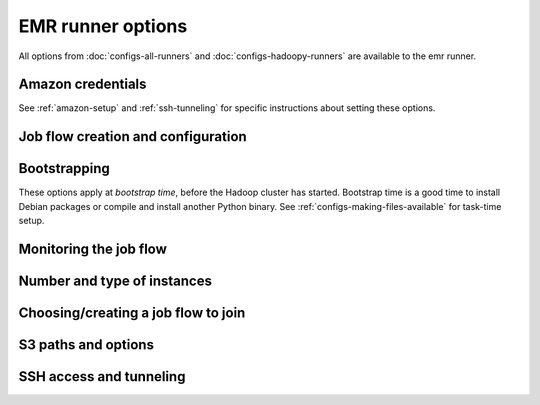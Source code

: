EMR runner options
==================

All options from :doc:`configs-all-runners` and :doc:`configs-hadoopy-runners`
are available to the emr runner.

Amazon credentials
------------------

See :ref:`amazon-setup` and :ref:`ssh-tunneling` for specific instructions
about setting these options.

.. mrjob-opt::
    :config: aws_access_key_id
    :switch: --aws-access-key-id
    :type: :ref:`string <data-type-string>`
    :set: emr
    :default: ``None``

    "username" for Amazon web services.

.. _opt_aws_secret_access_key:

.. mrjob-opt::
    :config: aws_secret_access_key
    :switch: --aws-secret-access-key
    :type: :ref:`string <data-type-string>`
    :set: emr
    :default: ``None``

    your "password" on AWS

.. _opt_ec2_key_pair:

.. mrjob-opt::
    :config: ec2_key_pair
    :switch: --ec2-key-pair
    :type: :ref:`string <data-type-string>`
    :set: emr
    :default: ``None``

    name of the SSH key you set up for EMR.

.. _opt_ec2_key_pair_file:

.. mrjob-opt::
    :config: ec2_key_pair_file
    :switch: --ec2-key-pair-file
    :type: :ref:`path <data-type-path>`
    :set: emr
    :default: ``None``

    path to file containing the SSH key for EMR

Job flow creation and configuration
-----------------------------------

.. _opt_additional_emr_info:

.. mrjob-opt::
    :config: additional_emr_info
    :switch: --additional-emr-info
    :type: special
    :set: emr
    :default: ``None``

    Special parameters to select additional features, mostly to support beta
    EMR features. Pass a JSON string on the command line or use data
    structures in the config file (which is itself basically JSON).

.. _opt_ami_version:

.. mrjob-opt::
    :config: ami_version
    :switch: --ami-version
    :type: :ref:`string <data-type-string>`
    :set: emr
    :default: ``'latest'``

    EMR AMI version to use. This controls which Hadoop version(s) are
    available and which version of Python is installed, among other things;
    see `the AWS docs on specifying the AMI version`_.  for details.

    .. _`the AWS docs on specifying the AMI version`:
        http://docs.amazonwebservices.com/ElasticMapReduce/latest/DeveloperGuide/EnvironmentConfig_AMIVersion.html

.. _opt_aws_availability_zone:

.. mrjob-opt::
    :config: aws_availability_zone
    :switch: --aws-availability-zone
    :type: :ref:`string <data-type-string>`
    :set: emr
    :default: AWS default

    Availability zone to run the job in

.. _opt_aws_region:

.. mrjob-opt::
    :config: aws_region
    :switch: --aws-region
    :type: :ref:`string <data-type-string>`
    :set: emr
    :default: infer from scrach bucket region

    region to connect to S3 and EMR on (e.g.  ``us-west-1``). If you want to
    use separate regions for S3 and EMR, set
    :ref:`emr_endpoint <opt_emr_endpoint>` and
    :ref:`s3_endpoint <opt_s3_endpoint>`.

.. _opt_emr_endpoint:

.. mrjob-opt::
    :config: emr-endpoint
    :switch: --emr-endpoint
    :type: :ref:`string <data-type-string>`
    :set: emr
    :default: infer from :ref:`aws_region <opt_aws_region>`

    optional host to connect to when communicating with S3 (e.g.
    ``us-west-1.elasticmapreduce.amazonaws.com``).

.. _opt_hadoop_streaming_jar_on_emr:

.. mrjob-opt::
    :config: hadoop_streaming_jar_on_emr
    :switch: --hadoop-streaming-jar-on-emr
    :type: :ref:`string <data-type-string>`
    :set: emr
    :default: AWS default

    Like :ref:`hadoop_streaming_jar <opt_hadoop_streaming_jar>`, except that it
    points to a path on the EMR instance, rather than to a local file or one on
    S3. Rarely necessary to set this by hand.

.. _opt_max_hours_idle:

.. mrjob-opt::
    :config: max_hours_idle
    :switch: --max-hours-idle
    :type: :ref:`string <data-type-string>`
    :set: emr
    :default: ``None``

    If we create a persistent job flow, have it automatically terminate itself
    after it's been idle this many hours.

Bootstrapping
-------------

These options apply at *bootstrap time*, before the Hadoop cluster has
started. Bootstrap time is a good time to install Debian packages or compile
and install another Python binary. See :ref:`configs-making-files-available`
for task-time setup.

.. _opt_bootstrap_actions:

.. mrjob-opt::
    :config: bootstrap_actions
    :switch: --bootstrap-actions
    :type: :ref:`string list <data-type-string-list>`
    :set: emr
    :default: ``[]``

    a list of raw bootstrap actions (essentially scripts) to run prior to any
    of the other bootstrap steps. Any arguments should be separated from the
    command by spaces (we use :py:func:`shlex.split`). If the action is on the
    local filesystem, we'll automatically upload it to S3.

.. _opt_bootstrap_cmds:

.. mrjob-opt::
    :config: bootstrap_cmds
    :switch: --bootstrap-cmd
    :type: :ref:`string list <data-type-string-list>`
    :set: emr
    :default: ``[]``

    a list of commands to run on the master node to set up libraries, etc.
    Like *setup_cmds*, these can be strings, which will be run in the shell,
    or lists of args, which will be run directly.  Prepend ``sudo`` to
    commands to do things that require root privileges.

.. _opt_bootstrap_files:

.. mrjob-opt::
    :config: bootstrap_files
    :switch: --bootstrap-file
    :type: :ref:`path list <data-type-path-list>`
    :set: emr
    :default: ``[]``

    files to download to the bootstrap working directory on the master node
    before running :ref:`bootstrap_cmds <opt_bootstrap_cmds>` (for example,
    Debian packages). May be local files for mrjob to upload to S3, or any URI
    that ``hadoop fs`` can handle.

.. _opt_bootstrap_python_packages:

.. mrjob-opt::
    :config: bootstrap_python_packages
    :switch: --bootstrap-python-package
    :type: :ref:`path list <data-type-path-list>`
    :set: emr
    :default: ``[]``

    paths of python modules to install on EMR. These should be standard Python
    module tarballs. If a module is named ``foo.tar.gz``, we expect to be able
    to run ``tar xfz foo.tar.gz; cd foo; sudo python setup.py install``.

.. _opt_bootstrap_scripts:

.. mrjob-opt::
    :config: bootstrap_scripts
    :switch: --bootstrap-script
    :type: :ref:`path list <data-type-path-list>`
    :set: emr
    :default: ``[]``

    scripts to upload and then run on the master node (a combination of
    :ref:`bootstrap_cmds <opt_bootstrap_cmds>` and
    :ref:`bootstrap_files <opt_bootstrap_files>`). These are run after the commands
    from :ref:`bootstrap_cmds <opt_bootstrap_cmds>`.

Monitoring the job flow
-----------------------

.. _opt_check_emr_status_every:

.. mrjob-opt::
    :config: check_emr_status_every
    :switch: --check-emr-status-every
    :type: :ref:`string <data-type-string>`
    :set: emr
    :default: 30

    How often to check on the status of EMR jobs in seconds. If you set this
    too low, AWS will throttle you.

.. _opt_enable_emr_debugging:

.. mrjob-opt::
    :config: enable_emr_debugging
    :switch: --enable-emr-debugging
    :type: boolean
    :set: emr
    :default: ``False``

    store Hadoop logs in SimpleDB

Number and type of instances
----------------------------

.. _opt_ec2_instance_type:

.. mrjob-opt::
    :config: ec2_instance_type
    :switch: --ec2-instance-type
    :type: :ref:`string <data-type-string>`
    :set: emr
    :default: ``'m1.small'``

    What sort of EC2 instance(s) to use on the nodes that actually run tasks
    (see http://aws.amazon.com/ec2/instance-types/).  When you run multiple
    instances (see :ref:`num_ec2_instances <opt_num_ec2_instances>`), the
    master node is just coordinating the other nodes, so usually the default
    instance type (``m1.small``) is fine, and using larger instances is
    wasteful.

.. _opt_ec2_core_instance_type:

.. mrjob-opt::
    :config: ec2_core_instance_type
    :switch: --ec2-core-instance-type
    :type: :ref:`string <data-type-string>`
    :set: emr
    :default: ``'m1.small'``

    like :ref:`ec2_instance_type <opt_ec2_instance_type>`, but only for the
    core (also know as "slave") Hadoop nodes; these nodes run tasks and host
    HDFS. Usually you just want to use
    :ref:`ec2_instance_type <opt_ec2_instance_type>`.

.. _opt_ec2_core_instance_bid_price:

.. mrjob-opt::
    :config: ec2_core_instance_bid_price
    :switch: --ec2-core-instance-bid-price
    :type: :ref:`string <data-type-string>`
    :set: emr
    :default: ``None``

    When specified and not "0", this creates the master Hadoop node as a spot
    instance at this bid price.  You usually only want to set bid price for
    task instances.

.. _opt_ec2_master_instance_type:

.. mrjob-opt::
    :config: ec2_master_instance_type
    :switch: --ec2-master-instance-type
    :type: :ref:`string <data-type-string>`
    :set: emr
    :default: ``'m1.small'``

    like :ref:`ec2_instance_type <opt_ec2_instance_type>`, but only for the
    master Hadoop node. This node hosts the task tracker and HDFS, and runs
    tasks if there are no other nodes. Usually you just want to use
    :ref:`ec2_instance_type <opt_ec2_instance_type>`.

.. _opt_ec2_master_instance_bid_price:

.. mrjob-opt::
    :config: ec2_master_instance_bid_price
    :switch: --ec2-master-instance-bid-price
    :type: :ref:`string <data-type-string>`
    :set: emr
    :default: ``None``

    When specified and not "0", this creates the master Hadoop node as a spot
    instance at this bid price. You usually only want to set bid price for
    task instances unless the master instance is your only instance.

.. _opt_ec2_slave_instance_type:

.. mrjob-opt::
    :config: ec2_slave_instance_type
    :switch: --ec2-slave-instance-type
    :type: :ref:`string <data-type-string>`
    :set: emr
    :default: value of :ref:`ec2_core_instance_type <opt_ec2_core_instance_type>`

    An alias for :ref:`ec2_core_instance_type <opt_ec2_core_instance_type>`,
    for consistency with the EMR API.

.. _opt_ec2_task_instance_type:

.. mrjob-opt::
    :config: ec2_task_instance_type
    :switch: --ec2-task-instance-type
    :type: :ref:`string <data-type-string>`
    :set: emr
    :default: value of :ref:`ec2_core_instance_type <opt_ec2_core_instance_type>`

    like :ref:`ec2_instance_type <opt_ec2_instance_type>`, but only for the
    task Hadoop nodes; these nodes run tasks but do not host HDFS. Usually you
    just want to use :ref:`ec2_instance_type <opt_ec2_instance_type>`.

.. _opt_ec2_task_instance_bid_price:

.. mrjob-opt::
    :config: ec2_task_instance_bid_price
    :switch: --ec2-task-instance-bid-price
    :type: :ref:`string <data-type-string>`
    :set: emr
    :default: ``None``

    When specified and not "0", this creates the master Hadoop node as a spot
    instance at this bid price.  (You usually only want to set bid price for
    task instances.)

.. _opt_num_ec2_core_instances:

.. mrjob-opt::
    :config: num_ec2_core_instances
    :switch: --num-ec2-core-instances
    :type: :ref:`string <data-type-string>`
    :set: emr
    :default: 0

    Number of core (or "slave") instances to start up. These run your job and
    host HDFS. Incompatible with
    :ref:`num_ec2_instances <opt_num_ec2_instances>`. This is in addition to
    the single master instance.

.. _opt_num_ec2_instances:

.. mrjob-opt::
    :config: num_ec2_instances
    :switch: --num-ec2-instances
    :type: :ref:`string <data-type-string>`
    :set: emr
    :default: 1

    Total number of instances to start up; basically the number of core
    instance you want, plus 1 (there is always one master instance).
    Incompatible with
    :ref:`num_ec2_core_instances <opt_num_ec2_core_instances>` and
    :ref:`num_ec2_task_instances <opt_num_ec2_task_instances>`.

.. _opt_num_ec2_task_instances:

.. mrjob-opt::
    :config: num_ec2_task_instances
    :switch: --num-ec2-task-instances
    :type: :ref:`string <data-type-string>`
    :set: emr
    :default: 0

    Number of task instances to start up.  These run your job but do not host
    HDFS. Incompatible with :ref:`num_ec2_instances <opt_num_ec2_instances>`.
    If you use this, you must set
    :ref:`num_ec2_core_instances <opt_num_ec2_core_instances>`; EMR does not
    allow you to run task instances without core instances (because there's
    nowhere to host HDFS).

Choosing/creating a job flow to join
------------------------------------

.. _opt_emr_job_flow_id:

.. mrjob-opt::
    :config: emr_job_flow_id
    :switch: --emr-job-flow-id
    :type: :ref:`string <data-type-string>`
    :set: emr
    :default: automatically create a job flow and use it

    The ID of a persistent EMR job flow to run jobs in.  It's fine for other
    jobs to be using the job flow; we give our job's steps a unique ID.

.. _opt_emr_job_flow_pool_name:

.. mrjob-opt::
    :config: emr_job_flow_pool_name
    :switch: --emr-job-flow-pool-name
    :type: :ref:`string <data-type-string>`
    :set: emr
    :default: ``'default'``

    Specify a pool name to join. Does not imply ``pool_emr_job_flows``.

.. _opt_pool_emr_job_flows:

.. mrjob-opt::
    :config: pool_emr_job_flows
    :switch: --pool-emr-job-flows
    :type: :ref:`string <data-type-string>`
    :set: emr
    :default: ``False``

    Try to run the job on a ``WAITING`` pooled job flow with the same
    bootstrap configuration. Prefer the one with the most compute units. Use
    S3 to "lock" the job flow and ensure that the job is not scheduled behind
    another job. If no suitable job flow is `WAITING`, create a new pooled job
    flow.  **WARNING**: do not run this without having\
    :py:mod:`mrjob.tools.emr.terminate.idle_job_flows` in your crontab; job
    flows left idle can quickly become expensive!

.. _opt_pool_wait_minutes:

.. mrjob-opt::
    :config: pool_wait_minutes
    :switch: --pool-wait-minutes
    :type: :ref:`string <data-type-string>`
    :set: emr
    :default: 0

    If pooling is enabled and no job flow is available, retry finding a job
    flow every 30 seconds until this many minutes have passed, then start a new
    job flow instead of joining one.

S3 paths and options
--------------------

.. _opt_s3_endpoint:

.. mrjob-opt::
    :config: s3_endpoint
    :switch: --s3-endpoint
    :type: :ref:`string <data-type-string>`
    :set: emr
    :default: infer from :ref:`aws_region <opt_aws_region>`

    Host to connect to when communicating with S3 (e.g.
    ``s3-us-west-1.amazonaws.com``).

.. _opt_s3_log_uri:

.. mrjob-opt::
    :config: s3_log_uri
    :switch: --s3-log-uri
    :type: :ref:`string <data-type-string>`
    :set: emr
    :default: append ``logs`` to :ref:`s3_scratch_uri <opt_s3_scratch_uri>`

    Where on S3 to put logs, for example ``s3://yourbucket/logs/``. Logs for
    your job flow will go into a subdirectory, e.g.
    ``s3://yourbucket/logs/j-JOBFLOWID/``. in this example
    s3://yourbucket/logs/j-YOURJOBID/).

.. _opt_s3_scratch_uri:

.. mrjob-opt::
    :config: s3_scratch_uri
    :switch: --s3-scratch-uri
    :type: :ref:`string <data-type-string>`
    :set: emr
    :default: ``tmp/mrjob`` in the first bucket belonging to you

    S3 directory (URI ending in ``/``) to use as scratch space, e.g.
    ``s3://yourbucket/tmp/``.

.. _opt_s3_sync_wait_time:

.. mrjob-opt::
    :config: s3_sync_wait_time
    :switch: --s3-sync-wait-time
    :type: :ref:`string <data-type-string>`
    :set: emr
    :default: 5.0

    How long to wait for S3 to reach eventual consistency. This is typically
    less than a second (zero in U.S. West), but the default is 5.0 to be safe.

SSH access and tunneling
------------------------

.. _opt_ssh_bin:

.. mrjob-opt::
    :config: ssh_bin
    :switch: --ssh-bin
    :type: :ref:`command <data-type-command>`
    :set: emr
    :default: ``'ssh'``

    Path to the ssh binary; may include switches (e.g.  ``'ssh -v'`` or
    ``['ssh', '-v']``). Defaults to :command:`ssh`

.. _opt_ssh_bind_ports:

.. mrjob-opt::
    :config: ssh_bind_ports
    :switch: --ssh-bind-ports
    :type: special
    :set: emr
    :default: ``[40001, ..., 40840]``

    A list of ports that are safe to listen on. The command line syntax looks
    like ``2000[:2001][,2003,2005:2008,etc]``, where commas separate ranges and
    colons separate range endpoints.

.. _opt_ssh_tunnel_to_job_tracker:

.. mrjob-opt::
    :config: ssh_tunnel_to_job_tracker
    :switch: --ssh-tunnel-to-job-tracker
    :type: boolean
    :set: emr
    :default: ``False``

    If True, create an ssh tunnel to the job tracker and listen on a randomly
    chosen port. This requires you to set
    :ref:`ec2_key_pair <opt_ec2_key_pair>` and
    :ref:`ec2_key_pair_file <opt_ec2_key_pair_file>`.
    See :ref:`ssh-tunneling` for detailed instructions.

.. _opt_ssh_tunnel_is_open:

.. mrjob-opt::
    :config: ssh_tunnel_is_open
    :switch: --ssh-tunnel-is-open
    :type: boolean
    :set: emr
    :default: ``False``

    if True, any host can connect to the job tracker through the SSH tunnel
    you open.  Mostly useful if your browser is running on a different machine
    from your job runner.

